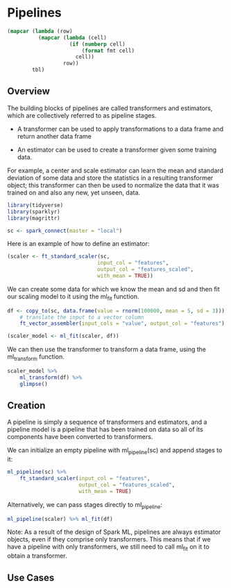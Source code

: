 * Pipelines 
:PROPERTIES:
:header-args: :session R-session :results value table :colnames yes
:END:



#+NAME: round-tbl
#+BEGIN_SRC emacs-lisp :var tbl="" fmt="%.2f"
(mapcar (lambda (row)
          (mapcar (lambda (cell)
                    (if (numberp cell)
                        (format fmt cell)
                      cell))
                  row))
        tbl)
#+end_src

#+RESULTS: round-tbl

** Overview 

The building blocks of pipelines are called transformers and estimators, which are collectively referred to as pipeline stages. 

- A transformer can be used to apply transformations to a data frame and return another data frame

- An estimator can be used to create a transformer given some training data. 

For example, a center and scale estimator can learn the mean and standard deviation of some data and store the statistics in a resulting transformer object; this transformer can then be used to normalize the data that it was trained on and also any new, yet unseen, data. 

#+BEGIN_SRC R :post round-tbl[:colnames yes](*this*)
library(tidyverse)
library(sparklyr)
library(magrittr)

sc <- spark_connect(master = "local")
#+END_SRC

Here is an example of how to define an estimator:

#+BEGIN_SRC R :post round-tbl[:colnames yes](*this*)
(scaler <- ft_standard_scaler(sc,
                             input_col = "features",
                             output_col = "features_scaled",
                             with_mean = TRUE))
#+END_SRC

We can create some data for which we know the mean and sd and then fit our scaling model to it using the ml_fit function. 

#+BEGIN_SRC R :post round-tbl[:colnames yes](*this*)
df <- copy_to(sc, data.frame(value = rnorm(100000, mean = 5, sd = 3))) %>%
    # translate the input to a vector column
    ft_vector_assembler(input_cols = "value", output_col = "features")

(scaler_model <- ml_fit(scaler, df))
#+END_SRC

We can then use the transformer to transform a data frame, using the ml_transform function. 

#+BEGIN_SRC R :post round-tbl[:colnames yes](*this*)
scaler_model %>%
    ml_transform(df) %>%
    glimpse()
#+END_SRC

** Creation 

A pipeline is simply a sequence of transformers and estimators, and a pipeline model is a pipeline that has been trained on data so all of its components have been converted to transformers. 

We can initialize an empty pipeline with ml_pipeline(sc) and append stages to it:

#+BEGIN_SRC R :post round-tbl[:colnames yes](*this*)
ml_pipeline(sc) %>%
    ft_standard_scaler(input_col = "features",
                       output_col = "features_scaled",
                       with_mean = TRUE)
#+END_SRC

Alternatively, we can pass stages directly to ml_pipeline:

#+BEGIN_SRC R :post round-tbl[:colnames yes](*this*)
ml_pipeline(scaler) %>% ml_fit(df)
#+END_SRC

Note: As a result of the design of Spark ML, pipelines are always estimator objects, even if they comprise only transformers. This means that if we have a pipeline with only transformers, we still need to call ml_fit on it to obtain a transformer. 

** Use Cases 

